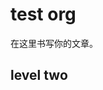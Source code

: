 #+BEGIN_COMMENT
.. title: test
.. slug: test
.. date: 2020-05-09 22:20:47 UTC+08:00
.. tags: 
.. category: 
.. link: 
.. description: 
.. type: text

#+END_COMMENT


* test org
在这里书写你的文章。

** level two
